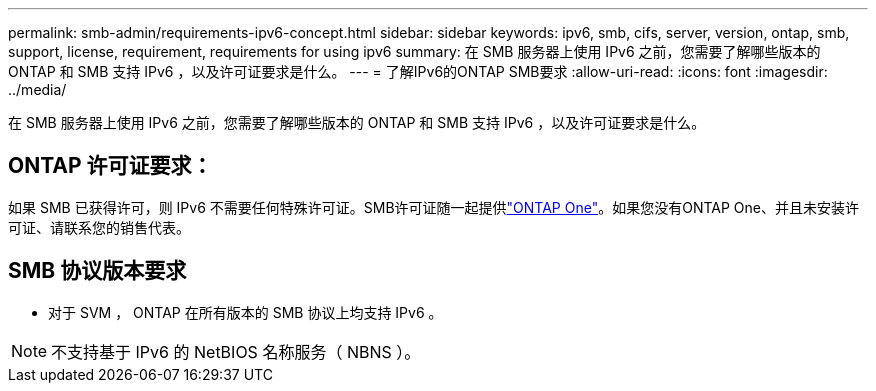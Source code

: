 ---
permalink: smb-admin/requirements-ipv6-concept.html 
sidebar: sidebar 
keywords: ipv6, smb, cifs, server, version, ontap, smb, support, license, requirement, requirements for using ipv6 
summary: 在 SMB 服务器上使用 IPv6 之前，您需要了解哪些版本的 ONTAP 和 SMB 支持 IPv6 ，以及许可证要求是什么。 
---
= 了解IPv6的ONTAP SMB要求
:allow-uri-read: 
:icons: font
:imagesdir: ../media/


[role="lead"]
在 SMB 服务器上使用 IPv6 之前，您需要了解哪些版本的 ONTAP 和 SMB 支持 IPv6 ，以及许可证要求是什么。



== ONTAP 许可证要求：

如果 SMB 已获得许可，则 IPv6 不需要任何特殊许可证。SMB许可证随一起提供link:../system-admin/manage-licenses-concept.html#licenses-included-with-ontap-one["ONTAP One"]。如果您没有ONTAP One、并且未安装许可证、请联系您的销售代表。



== SMB 协议版本要求

* 对于 SVM ， ONTAP 在所有版本的 SMB 协议上均支持 IPv6 。


[NOTE]
====
不支持基于 IPv6 的 NetBIOS 名称服务（ NBNS ）。

====